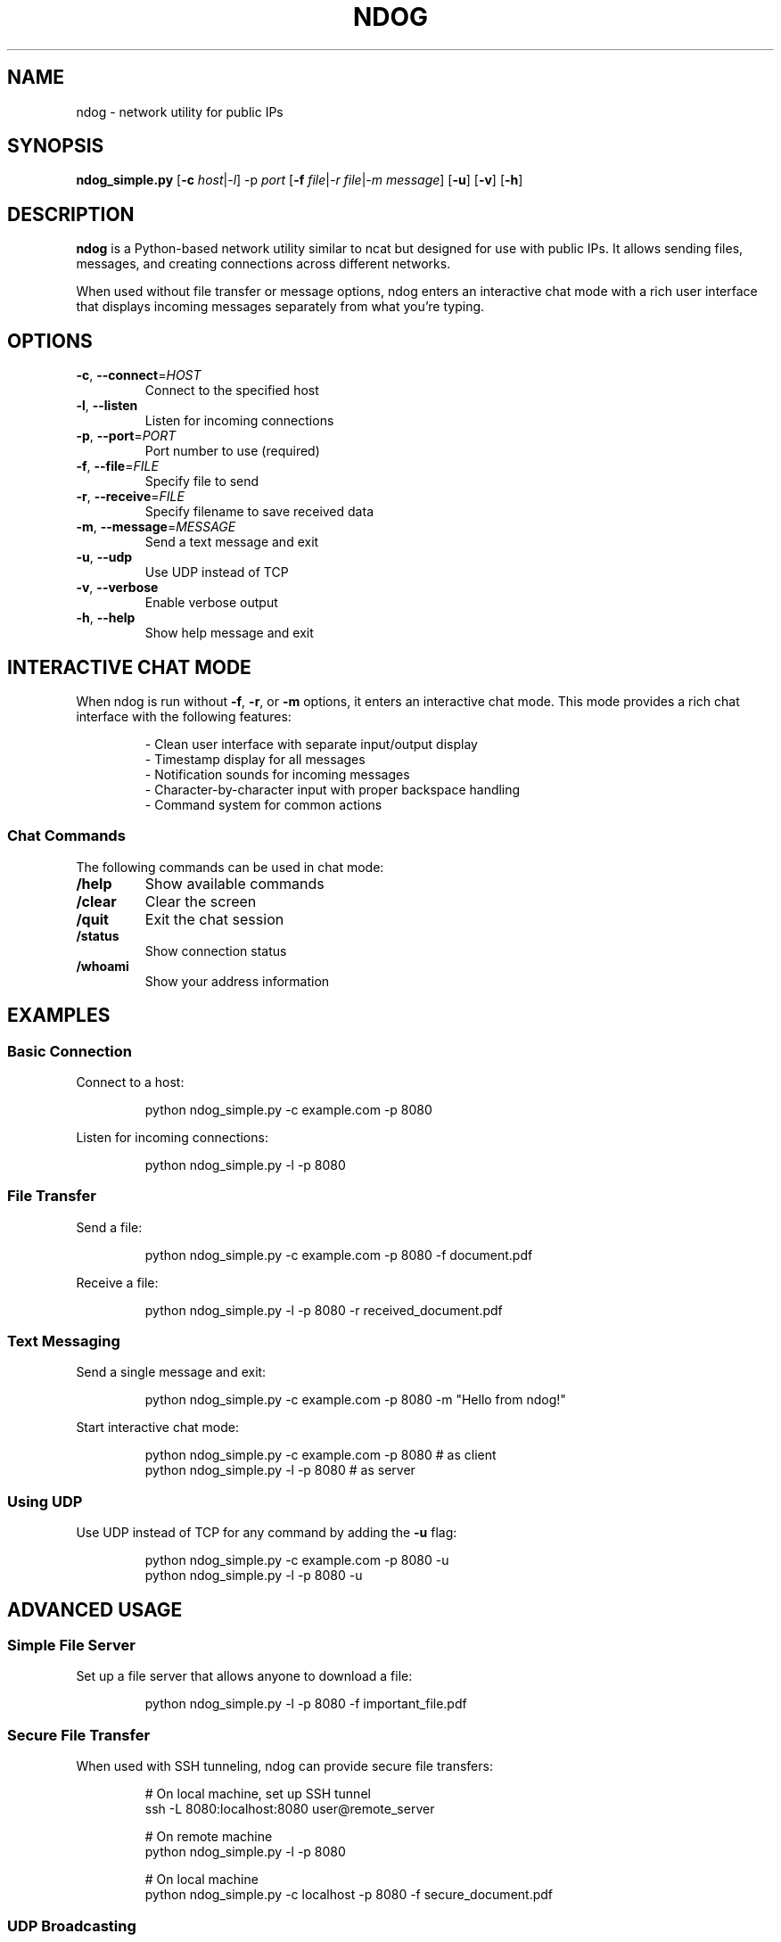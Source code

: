 .TH NDOG 1 "2024" "ndog v1.0" "User Commands"
.SH NAME
ndog \- network utility for public IPs
.SH SYNOPSIS
.B ndog_simple.py
.RB [ \-c
.IR host | \-l ]
.RB \-p
.IR port
.RB [ \-f
.IR file | \-r
.IR file | \-m
.IR message ]
.RB [ \-u ]
.RB [ \-v ]
.RB [ \-h ]
.SH DESCRIPTION
.B ndog
is a Python-based network utility similar to ncat but designed for use with public IPs.
It allows sending files, messages, and creating connections across different networks.
.PP
When used without file transfer or message options, ndog enters an interactive chat mode
with a rich user interface that displays incoming messages separately from what you're typing.
.SH OPTIONS
.TP
.BR \-c ", " \-\-connect =\fIHOST\fR
Connect to the specified host
.TP
.BR \-l ", " \-\-listen
Listen for incoming connections
.TP
.BR \-p ", " \-\-port =\fIPORT\fR
Port number to use (required)
.TP
.BR \-f ", " \-\-file =\fIFILE\fR
Specify file to send
.TP
.BR \-r ", " \-\-receive =\fIFILE\fR
Specify filename to save received data
.TP
.BR \-m ", " \-\-message =\fIMESSAGE\fR
Send a text message and exit
.TP
.BR \-u ", " \-\-udp
Use UDP instead of TCP
.TP
.BR \-v ", " \-\-verbose
Enable verbose output
.TP
.BR \-h ", " \-\-help
Show help message and exit
.SH INTERACTIVE CHAT MODE
When ndog is run without \fB-f\fR, \fB-r\fR, or \fB-m\fR options, it enters an interactive chat mode.
This mode provides a rich chat interface with the following features:
.PP
.RS
- Clean user interface with separate input/output display
.br
- Timestamp display for all messages
.br
- Notification sounds for incoming messages
.br
- Character-by-character input with proper backspace handling
.br
- Command system for common actions
.RE
.SS Chat Commands
The following commands can be used in chat mode:
.TP
.B /help
Show available commands
.TP
.B /clear
Clear the screen
.TP
.B /quit
Exit the chat session
.TP
.B /status
Show connection status
.TP
.B /whoami
Show your address information
.SH EXAMPLES
.SS Basic Connection
.PP
Connect to a host:
.PP
.RS
.nf
python ndog_simple.py -c example.com -p 8080
.fi
.RE
.PP
Listen for incoming connections:
.PP
.RS
.nf
python ndog_simple.py -l -p 8080
.fi
.RE
.SS File Transfer
.PP
Send a file:
.PP
.RS
.nf
python ndog_simple.py -c example.com -p 8080 -f document.pdf
.fi
.RE
.PP
Receive a file:
.PP
.RS
.nf
python ndog_simple.py -l -p 8080 -r received_document.pdf
.fi
.RE
.SS Text Messaging
.PP
Send a single message and exit:
.PP
.RS
.nf
python ndog_simple.py -c example.com -p 8080 -m "Hello from ndog!"
.fi
.RE
.PP
Start interactive chat mode:
.PP
.RS
.nf
python ndog_simple.py -c example.com -p 8080  # as client
python ndog_simple.py -l -p 8080             # as server
.fi
.RE
.SS Using UDP
.PP
Use UDP instead of TCP for any command by adding the \fB-u\fR flag:
.PP
.RS
.nf
python ndog_simple.py -c example.com -p 8080 -u
python ndog_simple.py -l -p 8080 -u
.fi
.RE
.SH ADVANCED USAGE
.SS Simple File Server
.PP
Set up a file server that allows anyone to download a file:
.PP
.RS
.nf
python ndog_simple.py -l -p 8080 -f important_file.pdf
.fi
.RE
.SS Secure File Transfer
.PP
When used with SSH tunneling, ndog can provide secure file transfers:
.PP
.RS
.nf
# On local machine, set up SSH tunnel
ssh -L 8080:localhost:8080 user@remote_server

# On remote machine
python ndog_simple.py -l -p 8080

# On local machine
python ndog_simple.py -c localhost -p 8080 -f secure_document.pdf
.fi
.RE
.SS UDP Broadcasting
.PP
Send a message to multiple clients using UDP:
.PP
.RS
.nf
python ndog_simple.py -c 255.255.255.255 -p 8080 -u -m "Broadcast message"
.fi
.RE
.SH BUGS
Report bugs to: https://github.com/yourusername/ndog/issues
.SH SEE ALSO
.BR nc (1),
.BR netcat (1),
.BR socat (1)
.SH AUTHOR
Written by YOUR NAME.
.SH COPYRIGHT
Copyright \(co 2024 YOUR NAME
.br
License: MIT 